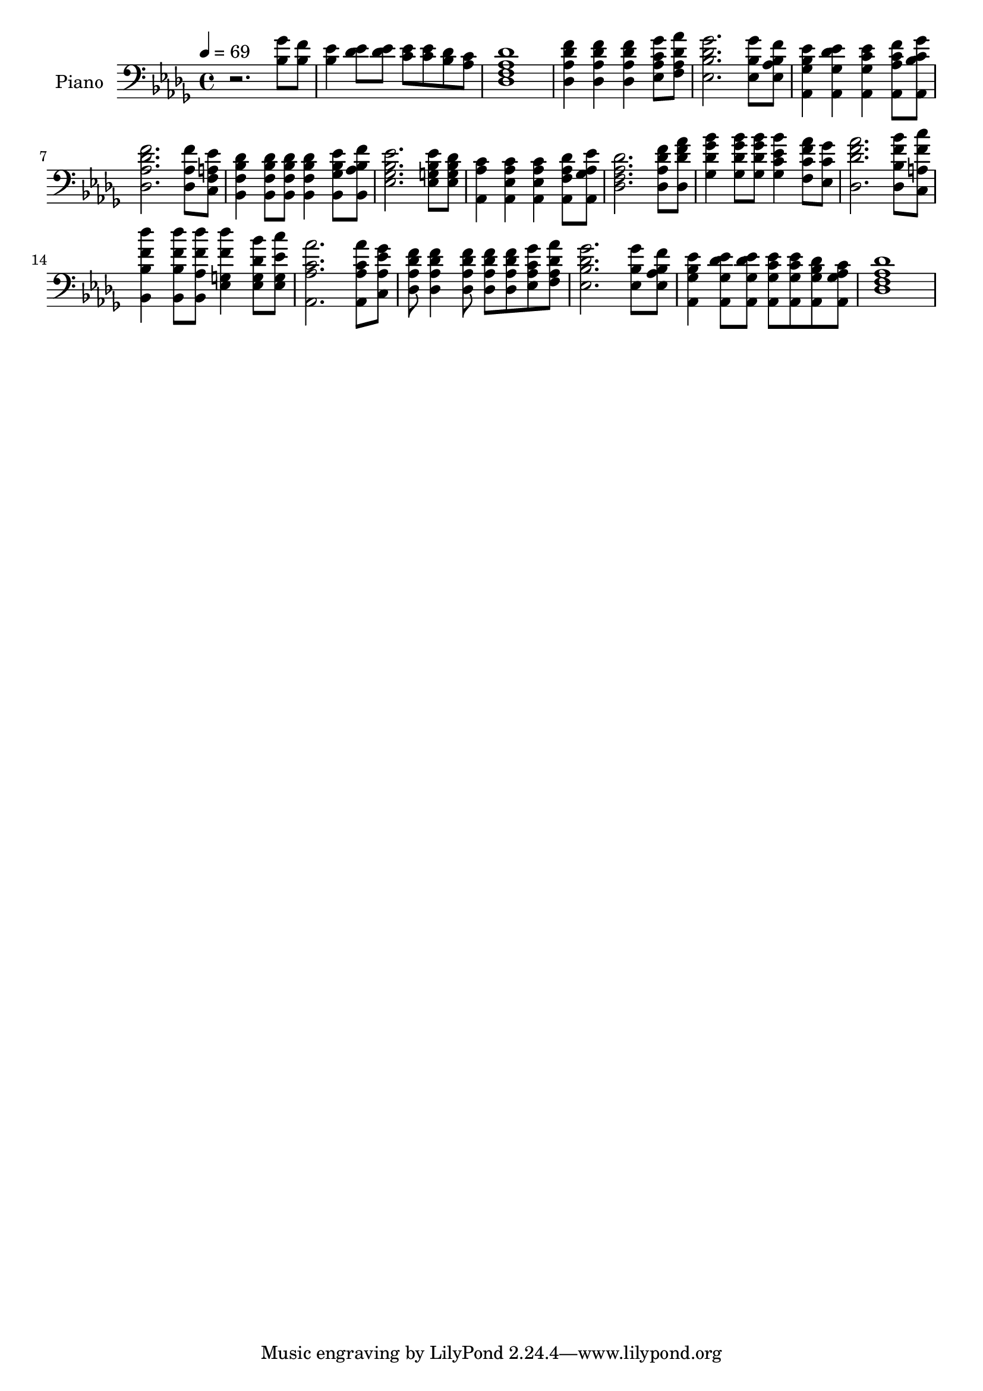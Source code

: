 % Lily was here -- automatically converted by c:/Program Files (x86)/LilyPond/usr/bin/midi2ly.py from output/midi/dh671pn.mid
\version "2.14.0"

\layout {
  \context {
    \Voice
    \remove "Note_heads_engraver"
    \consists "Completion_heads_engraver"
    \remove "Rest_engraver"
    \consists "Completion_rest_engraver"
  }
}

trackAchannelA = {


  \key des \major
    
  \time 4/4 
  

  \key des \major
  
  \tempo 4 = 69 
  
  % [MARKER] As We Come to You in Prayer
  
  % [MARKER] Ralph Carmichael
  
  % [MARKER] 1970 by Lexicon Music, Inc.
  
  % [MARKER] DEVICE=GENERAL.MDV
  
}

trackA = <<
  \context Voice = voiceA \trackAchannelA
>>


trackBchannelA = {
  
  \set Staff.instrumentName = "Piano"
  
}

trackBchannelB = \relative c {
  r2. <bes' ges' >8 <bes f' > 
  | % 2
  <bes ees >4 <des ees >8 <des ees > <c ees > <c ees > <bes des > 
  <aes c > 
  | % 3
  <des, des' aes f >1 
  | % 4
  <des f' des aes >4 <aes' f' des des, > <des, f' des aes > <aes' c ges' ees, >8 
  <f aes' des, aes > 
  | % 5
  <ees ges' des bes >2. <ees bes' ges' >8 <ees bes' f' aes, > 
  | % 6
  <aes, ees'' bes ges >4 <ges' ees' des aes, > <aes, c' ees ges, > 
  <aes' c f aes,, >8 <aes, c' ges' bes, > 
  | % 7
  <aes' f' des des, >2. <des, aes' f' >8 <c ees' a, f > 
  | % 8
  <bes des' bes f >4 <f' des' bes bes, >8 <bes, des' bes f > 
  <f' des' bes bes, >4 <ges ees' bes bes, >8 <bes, f'' bes, aes > 
  | % 9
  <ges' ees' bes ees, >2. <g ees' bes ees, >8 <ees bes' des g, > 
  | % 10
  <aes, aes' c >4 <ees' aes c aes, > <aes, c' aes ees > <f' aes des aes, >8 
  <aes, ees'' aes, ges > 
  | % 11
  <f' des' aes des, >2. <aes f' des des, >8 <des f aes des,, > 
  | % 12
  <des ges bes ges, >4 <ges, bes' ges des >8 <des' ges bes ges, > 
  <c bes' ees, ges, >4 <c f aes f, >8 <ees, c' ges' > 
  | % 13
  <des' aes' f des, >2. <bes bes' f des, >8 <a f' c' c,, > 
  | % 14
  <bes, f'' des' bes, >4 <bes' des' f, bes,, >8 <bes, f'' des' aes, > 
  <g' des'' f, ees, >4 <ees des' bes' g, >8 <ees ees' c' g, > 
  | % 15
  <aes c aes' aes,, >2. <aes c aes' aes,, >8 <c, ges'' ees aes, > 
  | % 16
  <aes' f' des des, > <des, des' f aes, >4 <aes' f' des des, >8 
  <des, des' f aes, > <aes' f' des des, > <aes c ges' ees, > <f des' aes' aes, > 
  | % 17
  <bes des ges ees, >2. <ees, bes' ges' >8 <aes f' bes, ees, > 
  | % 18
  <aes, bes' ees ges, >4 <ges' des' ees aes,, >8 <aes, ees'' des ges, > 
  <ges' ees' c aes, > <aes, c' ees ges, > <ges' des' bes aes, > 
  <aes, aes' c ges > 
  | % 19
  <f' aes des des, >1 
  | % 20
  
}

trackB = <<

  \clef bass
  
  \context Voice = voiceA \trackBchannelA
  \context Voice = voiceB \trackBchannelB
>>


trackC = <<
>>


trackDchannelA = {
  
  \set Staff.instrumentName = "Digital Hymn #671"
  
}

trackD = <<
  \context Voice = voiceA \trackDchannelA
>>


trackEchannelA = {
  
  \set Staff.instrumentName = "As We Come to You in Prayer"
  
}

trackE = <<
  \context Voice = voiceA \trackEchannelA
>>


\score {
  <<
    \context Staff=trackB \trackA
    \context Staff=trackB \trackB
  >>
  \layout {}
  \midi {}
}
